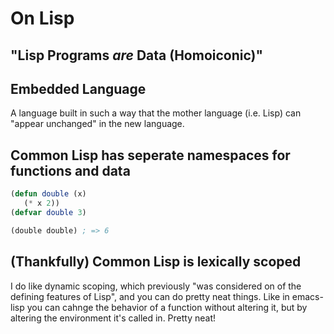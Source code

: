 * On Lisp
** "Lisp Programs /are/ Data (Homoiconic)"
** Embedded Language
   A language built in such a way that the mother language (i.e. Lisp)
   can "appear unchanged" in the new language.
** Common Lisp has seperate namespaces for functions and data
   #+BEGIN_SRC lisp
     (defun double (x)
        (* x 2))
     (defvar double 3)

     (double double) ; => 6
   #+END_SRC
** (Thankfully) Common Lisp is lexically scoped
   I do like dynamic scoping, which previously "was considered on of
   the defining features of Lisp", and you can do pretty neat
   things. Like in emacs-lisp you can cahnge the behavior of a
   function without altering it, but by altering the environment it's
   called in. Pretty neat!

